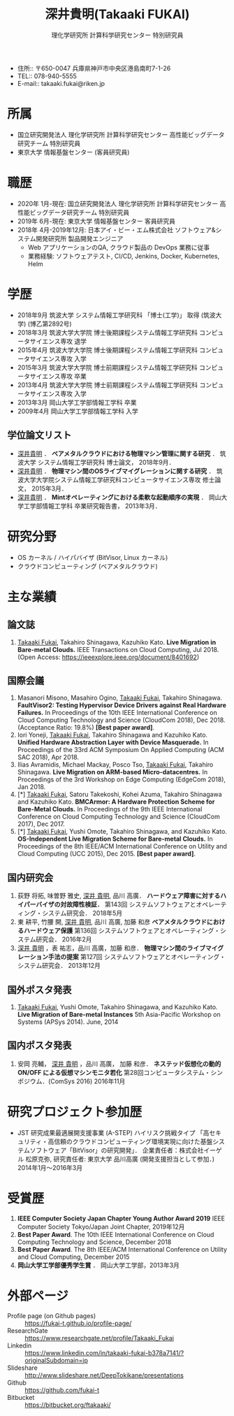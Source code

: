 #+TITLE:     深井貴明(Takaaki FUKAI)
#+AUTHOR:    理化学研究所 計算科学研究センター 特別研究員
#+DESCRIPTION:
#+KEYWORDS:
#+LANGUAGE:  jp
#+OPTIONS:   H:1 num:nil toc:t \n:nil @:t ::t |:t ^:t -:t f:t *:t <:nil
#+OPTIONS:   TeX:t LaTeX:t skip:nil d:nil todo:t pri:nil tags:not-in-toc date:nil
#+INFOJS_OPT: view:nil toc:nil ltoc:t mouse:underline buttons:0 path:http://orgmode.org/org-info.js
#+EXPORT_SELECT_TAGS: export
#+EXPORT_EXCLUDE_TAGS: noexport
#+LINK_UP:   
#+LINK_HOME: 
#+XSLT:
#+HTML_HEAD: <link rel="stylesheet" type="text/css" href="style.css" />
- 住所:: 〒650-0047 兵庫県神戸市中央区港島南町7-1-26
- TEL:: 078-940-5555
- E-mail:: takaaki.fukai@riken.jp
* COMMENT CV options
#+OPTIONS: texht:t ':t toc:nil H:4
#+LATEX_CLASS_OPTIONS: [a4paper,9pt] 
#+BEGIN_SRC emacs-lisp
 (setq org-latex-default-packages-alist
   '(("AUTO" "inputenc" t)
    ("T1" "fontenc" t)
    ("" "fixltx2e" nil)
    ("" "graphicx" t)
    ("" "longtable" nil)
    ("" "float" nil)
    ("" "wrapfig" nil)
    ("" "rotating" nil)
    ("normalem" "ulem" t)
    ("" "amsmath" t)
    ("" "textcomp" t)
    ("" "marvosym" t)
    ("" "wasysym" nil)
    ("" "amssymb" t)
    ("hidelinks,pdfencoding=auto" "hyperref" nil)
    "\\tolerance=1000"))
#+END_SRC

#+LATEX_HEADER: \setlength{\topmargin}{-18truemm}
#+LATEX_HEADER: \setlength{\oddsidemargin}{-6truemm}
#+LATEX_HEADER: \setlength{\evensidemargin}{-6truemm}
#+LATEX_HEADER: \setlength{\textwidth}{160truemm}
#+LATEX_HEADER: \setlength{\textheight}{241truemm}
#+LATEX_HEADER: \renewcommand{\baselinestretch}{0.60}
* 所属
  - 国立研究開発法人 理化学研究所 計算科学研究センター 高性能ビッグデータ研究チーム 特別研究員
  - 東京大学 情報基盤センター (客員研究員)

* 職歴
  - 2020年 1月-現在: 国立研究開発法人 理化学研究所 計算科学研究センター 高性能ビッグデータ研究チーム 特別研究員
  - 2019年 6月-現在: 東京大学 情報基盤センター 客員研究員
  - 2018年 4月-2019年12月: 日本アイ・ビー・エム株式会社 ソフトウェア&システム開発研究所 製品開発エンジニア
    - Web アプリケーションのQA, クラウド製品の DevOps 業務に従事
    - 業務経験: ソフトウェアテスト, CI/CD, Jenkins, Docker, Kubernetes, Helm
  
* 学歴
  - 2018年9月 筑波大学 システム情報工学研究科 「博士(工学)」 取得 (筑波大学) (博乙第2892号)
  - 2018年3月 筑波大学大学院 博士後期課程システム情報工学研究科 コンピュータサイエンス専攻 退学
  - 2015年4月 筑波大学大学院 博士後期課程システム情報工学研究科 コンピュータサイエンス専攻 入学
  - 2015年3月 筑波大学大学院 博士前期課程システム情報工学研究科 コンピュータサイエンス専攻 卒業
  - 2013年4月 筑波大学大学院 博士前期課程システム情報工学研究科 コンピュータサイエンス専攻 入学
  - 2013年3月 岡山大学工学部情報工学科 卒業
  - 2009年4月 岡山大学工学部情報工学科 入学
** 学位論文リスト
   - _深井貴明_ ．
     *ベアメタルクラウドにおける物理マシン管理に関する研究* ．
      筑波大学 システム情報工学研究科 博士論文，
     2018年9月．
   - _深井貴明_ ．
     *物理マシン間のOSライブマイグレーションに関する研究* ．
     筑波大学大学院システム情報工学研究科コンピュータサイエンス専攻 修士論文，
     2015年3月．
   - _深井貴明_ ． 
     *Mintオペレーティングにおける柔軟な起動順序の実現* ．
     岡山大学工学部情報工学科 卒業研究報告書，
     2013年3月．

* 研究分野
  - OS カーネル / ハイパバイザ (BitVisor, Linux カーネル)
  - クラウドコンピューティング (ベアメタルクラウド)

* 主な業績
** 論文誌
   1. _Takaaki Fukai_, Takahiro Shinagawa, Kazuhiko Kato.
      *Live Migration in Bare-metal Clouds.*
      IEEE Transactions on Cloud Computing,
      Jul 2018.
      (Open Access: https://ieeexplore.ieee.org/document/8401692)
** 国際会議
   1. Masanori Misono, Masahiro Ogino, _Takaaki Fukai_, Takahiro Shinagawa.
      *FaultVisor2: Testing Hypervisor Device Drivers against Real Hardware Failures.*
      In Proceedings of the 10th IEEE International Conference on Cloud Computing Technology and Science (CloudCom 2018),
      Dec 2018. (Acceptance Ratio: 19.8%) *[Best paper award]*.
   2. Iori Yoneji, _Takaaki Fukai_, Takahiro Shinagawa and Kazuhiko Kato.
      *Unified Hardware Abstraction Layer with Device Masquerade.*
      In Proceedings of the 33rd ACM Symposium On Applied Computing (ACM SAC 2018), 
      Apr 2018.
   3. Ilias Avramidis, Michael Mackay, Posco Tso, _Takaaki Fukai_, Takahiro Shinagawa.
      *Live Migration on ARM-based Micro-datacentres.*
      In Proceedings of the 3rd Workshop on Edge Computing (EdgeCom 2018),
      Jan 2018.
   4. [*] _Takaaki Fukai_, Satoru Takekoshi, Kohei Azuma, Takahiro Shinagawa and Kazuhiko Kato.
      *BMCArmor: A Hardware Protection Scheme for Bare-Metal Clouds.*
      In Proceedings of the 9th IEEE International Conference on Cloud Computing Technology and Science (CloudCom 2017),
      Dec 2017.
   5. [*] _Takaaki Fukai_, Yushi Omote, Takahiro Shinagawa, and Kazuhiko Kato.
      *OS-Independent Live Migration Scheme for Bare-metal Clouds.*
      In Proceedings of the 8th IEEE/ACM International Conference on Utility and Cloud Computing (UCC 2015), 
      Dec 2015.
      *[Best paper award]*.

** 国内研究会
  1. 荻野 将拓, 味曽野 雅史, _深井 貴明_, 品川 高廣．
     *ハードウェア障害に対するハイパーバイザの対故障性検証．*
     第143回 システムソフトウェアとオペレーティング・システム研究会．
     2018年5月
  2. 東 耕平, 竹腰 開, _深井 貴明_, 品川 高廣, 加藤 和彦
    *ベアメタルクラウドにおけるハードウェア保護*
    第136回 システムソフトウェアとオペレーティング・システム研究会．
    2016年2月
  3. _深井 貴明_ ，表 祐志，品川 高廣，加藤 和彦．
    *物理マシン間のライブマイグレーション手法の提案*
    第127回 システムソフトウェアとオペレーティング・システム研究会．
    2013年12月
** 国外ポスタ発表
   1. _Takaaki Fukai_, Yushi Omote, Takahiro Shinagawa, and Kazuhiko Kato.
     *Live Migration of Bare-metal Instances*
     5th Asia-Pacific Workshop on Systems (APSys 2014).
     June, 2014
** 国内ポスタ発表
  1. 安岡 亮輔， _深井 貴明_ ，品川 高廣， 加藤 和彦．
    *ネステッド仮想化の動的 ON/OFF による仮想マシンモニタ若化*
    第28回コンピュータシステム・シンポジウム．(ComSys 2016)
    2016年11月
* 研究プロジェクト参加歴
  - JST 研究成果最適展開支援事業 (A-STEP) ハイリスク挑戦タイプ
    「高セキュリティ・高信頼のクラウドコンピューティング環境実現に向けた基盤システムソフトウェア「BitVisor」の研究開発」．
    企業責任者：株式会社イーゲル 松原克弥, 研究責任者: 東京大学 品川高廣
    (開発支援担当として参加．)
    2014年1月～2016年3月 

* 受賞歴
  1. *IEEE Computer Society Japan Chapter Young Author Award 2019*
     IEEE Computer Society Tokyo/Japan Joint Chapter, 2019年12月
  2. *Best Paper Award*.
     The 10th IEEE International Conference on Cloud Computing Technology and Science, December 2018
  3. *Best Paper Award*.
    The 8th IEEE/ACM International Conference on Utility and Cloud Computing, December 2015
  4. *岡山大学工学部優秀学生賞* ．
     岡山大学工学部，2013年3月

* 外部ページ
  - Profile page (on Github pages) :: https://fukai-t.github.io/profile-page/
  - ResearchGate :: https://www.researchgate.net/profile/Takaaki_Fukai
  - Linkedin :: https://www.linkedin.com/in/takaaki-fukai-b378a7141/?originalSubdomain=jp
  - Slideshare :: http://www.slideshare.net/DeepTokikane/presentations
  - Github :: https://github.com/fukai-t
  - Bitbucket :: https://bitbucket.org/ftakaaki/
